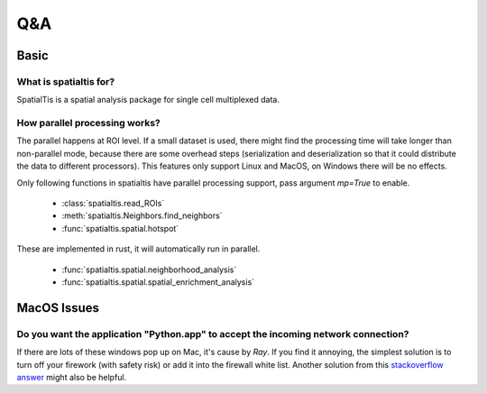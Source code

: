Q&A
====

Basic
------

What is spatialtis for?
#######################

SpatialTis is a spatial analysis package for single cell multiplexed data.

How parallel processing works?
#################################

The parallel happens at ROI level. If a small dataset is used, there might find the processing time will take longer than non-parallel mode, because there are some overhead steps (serialization and deserialization so that it could distribute the data to different processors). This features only support Linux and MacOS, on Windows there will be no effects.

Only following functions in spatialtis have parallel processing support, pass argument `mp=True` to enable.

    - :class:`spatialtis.read_ROIs`
    - :meth:`spatialtis.Neighbors.find_neighbors`
    - :func:`spatialtis.spatial.hotspot`

These are implemented in rust, it will automatically run in parallel.

    - :func:`spatialtis.spatial.neighborhood_analysis`
    - :func:`spatialtis.spatial.spatial_enrichment_analysis`

MacOS Issues
-------------

Do you want the application "Python.app" to accept the incoming network connection?
#####################################################################################

.. image:: ../src/mac_connections_issue.png
    :width: 50%
    :align: center

If there are lots of these windows pop up on Mac, it's cause by *Ray*.
If you find it annoying, the simplest solution is to turn off your firework (with safety risk)
or add it into the firewall white list.
Another solution from this `stackoverflow answer <https://stackoverflow.com/a/59186900>`_ might also be helpful.
